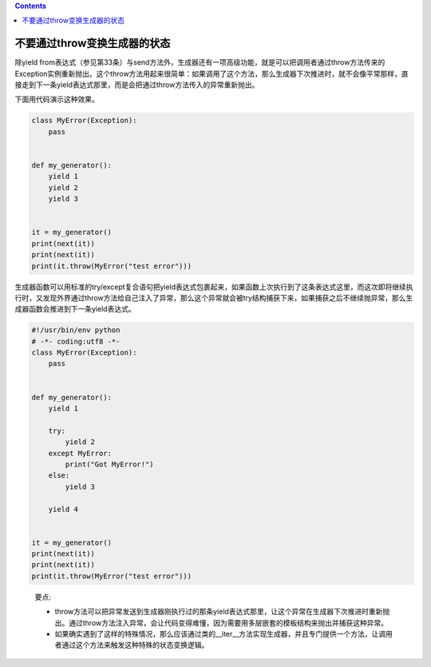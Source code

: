 .. contents::
   :depth: 3
..

不要通过throw变换生成器的状态
=============================

除yield
from表达式（参见第33条）与send方法外，生成器还有一项高级功能，就是可以把调用者通过throw方法传来的Exception实例重新抛出。这个throw方法用起来很简单：如果调用了这个方法，那么生成器下次推进时，就不会像平常那样，直接走到下一条yield表达式那里，而是会把通过throw方法传入的异常重新抛出。

下面用代码演示这种效果。

.. code:: python

   class MyError(Exception):
       pass


   def my_generator():
       yield 1
       yield 2
       yield 3


   it = my_generator()
   print(next(it))
   print(next(it))
   print(it.throw(MyError("test error")))

生成器函数可以用标准的try/except复合语句把yield表达式包裹起来，如果函数上次执行到了这条表达式这里，而这次即将继续执行时，又发现外界通过throw方法给自己注入了异常，那么这个异常就会被try结构捕获下来，如果捕获之后不继续抛异常，那么生成器函数会推进到下一条yield表达式。

.. code:: python

   #!/usr/bin/env python
   # -*- coding:utf8 -*-
   class MyError(Exception):
       pass


   def my_generator():
       yield 1

       try:
           yield 2
       except MyError:
           print("Got MyError!")
       else:
           yield 3

       yield 4


   it = my_generator()
   print(next(it))
   print(next(it))
   print(it.throw(MyError("test error")))

..

   要点:

   -  throw方法可以把异常发送到生成器刚执行过的那条yield表达式那里，让这个异常在生成器下次推进时重新抛出。通过throw方法注入异常，会让代码变得难懂，因为需要用多层嵌套的模板结构来抛出并捕获这种异常。
   -  如果确实遇到了这样的特殊情况，那么应该通过类的__iter__方法实现生成器，并且专门提供一个方法，让调用者通过这个方法来触发这种特殊的状态变换逻辑。
